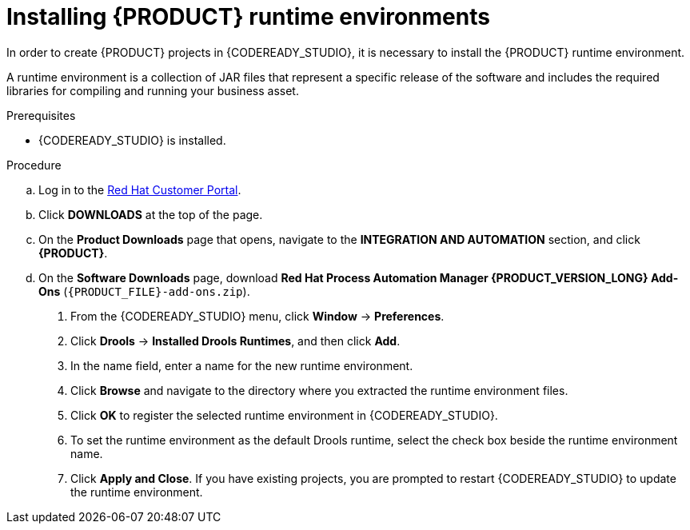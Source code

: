 [id='codeready-studio-installing-runtime-environments-proc']
= Installing {PRODUCT} runtime environments

In order to create {PRODUCT} projects in {CODEREADY_STUDIO}, it is necessary to install the {PRODUCT} runtime environment.

A runtime environment is a collection of JAR files that represent a specific release of the software and includes the required libraries for compiling and running your business asset.

.Prerequisites
* {CODEREADY_STUDIO} is installed.

.Procedure
ifdef::PAM[]
. Download the {PROCESS_ENGINE}:
endif::[]

ifdef::DM[]
. Download the {DECISION_ENGINE}:
endif::[]

.. Log in to the https://access.redhat.com[Red Hat Customer Portal].
.. Click *DOWNLOADS* at the top of the page.
.. On the *Product Downloads* page that opens, navigate to the *INTEGRATION AND AUTOMATION* section, and click *{PRODUCT}*.
.. On the *Software Downloads* page, download *Red Hat Process Automation Manager {PRODUCT_VERSION_LONG} Add-Ons* (`{PRODUCT_FILE}-add-ons.zip`).

ifdef::PAM[]
.. Extract `{PRODUCT_FILE}-add-ons.zip` and then extract the Drools runtime environment JAR files located in`{PRODUCT_FILE}-add-ons/{PRODUCT_FILE}-{URL_COMPONENT_PROCESS_ENGINE}.zip`
endif::PAM[]

ifdef::DM[]
.. Extract `{PRODUCT_FILE}-add-ons.zip` and then extract the Drools runtime environment JAR files located in`{PRODUCT_FILE}-add-ons/{PRODUCT_FILE}-{URL_COMPONENT_DECISION_ENGINE}.zip`
endif::DM[]

. From the {CODEREADY_STUDIO} menu, click *Window* -> *Preferences*.
. Click *Drools* -> *Installed Drools Runtimes*, and then click *Add*.
. In the name field, enter a name for the new runtime environment.
. Click *Browse* and navigate to the directory where you extracted the runtime environment files.
. Click *OK* to register the selected runtime environment in {CODEREADY_STUDIO}.
. To set the runtime environment as the default Drools runtime, select the check box beside the runtime environment name.
. Click *Apply and Close*. If you have existing projects, you are prompted to restart {CODEREADY_STUDIO} to update the runtime environment.
